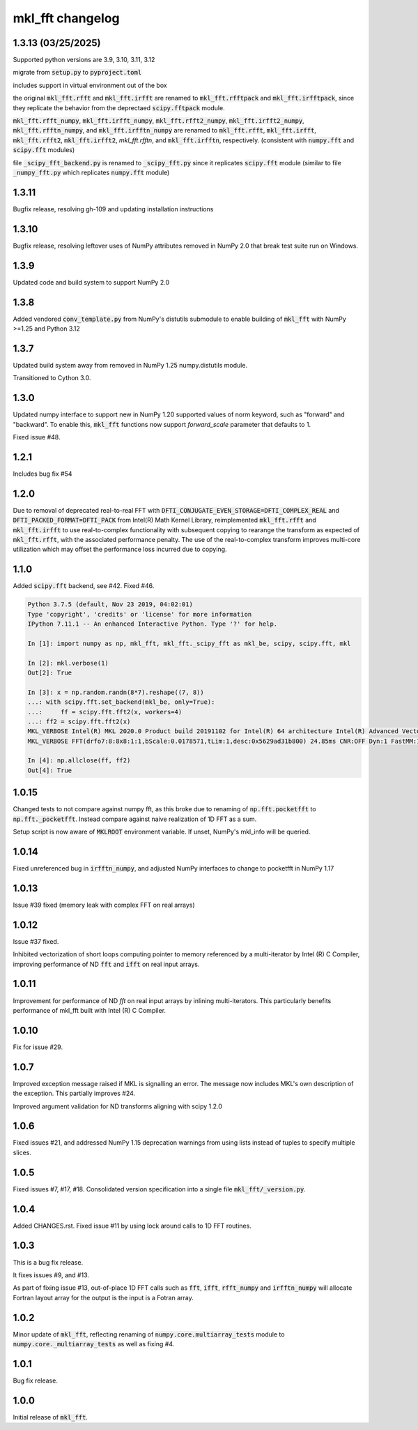 =================
mkl_fft changelog
=================

1.3.13 (03/25/2025)
===================

Supported python versions are 3.9, 3.10, 3.11, 3.12

migrate from :code:`setup.py` to :code:`pyproject.toml`

includes support in virtual environment out of the box

the original :code:`mkl_fft.rfft` and :code:`mkl_fft.irfft` are renamed to :code:`mkl_fft.rfftpack` and :code:`mkl_fft.irfftpack`,
since they replicate the behavior from the deprectaed :code:`scipy.fftpack` module.

:code:`mkl_fft.rfft_numpy`, :code:`mkl_fft.irfft_numpy`, :code:`mkl_fft.rfft2_numpy`, :code:`mkl_fft.irfft2_numpy`,
:code:`mkl_fft.rfftn_numpy`, and :code:`mkl_fft.irfftn_numpy` are renamed to :code:`mkl_fft.rfft`, :code:`mkl_fft.irfft`,
:code:`mkl_fft.rfft2`, :code:`mkl_fft.irfft2`, `mkl_fft.rfftn`, and :code:`mkl_fft.irfftn`, respectively.
(consistent with :code:`numpy.fft` and :code:`scipy.fft` modules)

file :code:`_scipy_fft_backend.py` is renamed to :code:`_scipy_fft.py` since it replicates :code:`scipy.fft` module
(similar to file :code:`_numpy_fft.py` which replicates :code:`numpy.fft` module)

1.3.11
======

Bugfix release, resolving gh-109 and updating installation instructions


1.3.10
======

Bugfix release, resolving leftover uses of NumPy attributes removed in NumPy 2.0 that break
test suite run on Windows.

1.3.9
=====

Updated code and build system to support NumPy 2.0

1.3.8
=====

Added vendored :code:`conv_template.py` from NumPy's distutils submodule to enable building of :code:`mkl_fft` with
NumPy >=1.25 and Python 3.12

1.3.7
=====

Updated build system away from removed in NumPy 1.25 numpy.distutils module.

Transitioned to Cython 3.0.


1.3.0
=====

Updated numpy interface to support new in NumPy 1.20 supported values of norm keyword, such as "forward" and "backward".
To enable this, :code:`mkl_fft` functions now support `forward_scale` parameter that defaults to 1.

Fixed issue #48.

1.2.1
=====

Includes bug fix #54

1.2.0
=====

Due to removal of deprecated real-to-real FFT with :code:`DFTI_CONJUGATE_EVEN_STORAGE=DFTI_COMPLEX_REAL` and
:code:`DFTI_PACKED_FORMAT=DFTI_PACK` from Intel(R) Math Kernel Library, reimplemented :code:`mkl_fft.rfft` and
:code:`mkl_fft.irfft` to use real-to-complex functionality with subsequent copying to rearange the transform as expected
of :code:`mkl_fft.rfft`, with the associated performance penalty. The use of the real-to-complex
transform improves multi-core utilization which may offset the performance loss incurred due to copying.


1.1.0
=====

Added :code:`scipy.fft` backend, see #42. Fixed #46.


.. code-block:: python

    Python 3.7.5 (default, Nov 23 2019, 04:02:01)
    Type 'copyright', 'credits' or 'license' for more information
    IPython 7.11.1 -- An enhanced Interactive Python. Type '?' for help.

    In [1]: import numpy as np, mkl_fft, mkl_fft._scipy_fft as mkl_be, scipy, scipy.fft, mkl

    In [2]: mkl.verbose(1)
    Out[2]: True

    In [3]: x = np.random.randn(8*7).reshape((7, 8))
    ...: with scipy.fft.set_backend(mkl_be, only=True):
    ...:     ff = scipy.fft.fft2(x, workers=4)
    ...: ff2 = scipy.fft.fft2(x)
    MKL_VERBOSE Intel(R) MKL 2020.0 Product build 20191102 for Intel(R) 64 architecture Intel(R) Advanced Vector Extensions 2 (Intel(R) AVX2) enabled processors, Lnx 2.40GHz intel_thread
    MKL_VERBOSE FFT(drfo7:8:8x8:1:1,bScale:0.0178571,tLim:1,desc:0x5629ad31b800) 24.85ms CNR:OFF Dyn:1 FastMM:1 TID:0  NThr:16,FFT:4

    In [4]: np.allclose(ff, ff2)
    Out[4]: True


1.0.15
======

Changed tests to not compare against numpy fft, as this broke due to renaming of :code:`np.fft.pocketfft` to
:code:`np.fft._pocketfft`. Instead compare against naive realization of 1D FFT as a sum.

Setup script is now aware of :code:`MKLROOT` environment variable. If unset, NumPy's mkl_info will be queried.


1.0.14
======

Fixed unreferenced bug in :code:`irfftn_numpy`, and adjusted NumPy interfaces to change to pocketfft in NumPy 1.17


1.0.13
======

Issue #39 fixed (memory leak with complex FFT on real arrays)


1.0.12
======
Issue #37 fixed.

Inhibited vectorization of short loops computing pointer to memory referenced by a multi-iterator by Intel (R) C Compiler,
improving performance of ND :code:`fft` and :code:`ifft` on real input arrays.


1.0.11
======
Improvement for performance of ND `fft` on real input arrays by inlining multi-iterators.
This particularly benefits performance of mkl_fft built with Intel (R) C Compiler.


1.0.10
======
Fix for issue #29.


1.0.7
=====
Improved exception message raised if MKL is signalling an error. The message now includes MKL's own description of the exception.
This partially improves #24.

Improved argument validation for ND transforms aligning with scipy 1.2.0

1.0.6
=====

Fixed issues #21, and addressed NumPy 1.15 deprecation warnings from using lists instead of tuples to specify multiple slices.

1.0.5
=====

Fixed issues #7, #17, #18.
Consolidated version specification into a single file :code:`mkl_fft/_version.py`.

1.0.4
=====

Added CHANGES.rst. Fixed issue #11 by using lock around calls to 1D FFT routines.

1.0.3
=====

This is a bug fix release.

It fixes issues #9, and #13.

As part of fixing issue #13, out-of-place 1D FFT calls such as :code:`fft`, :code:`ifft`, :code:`rfft_numpy`
and :code:`irfftn_numpy` will allocate Fortran layout array for the output is the input is a Fotran array.


1.0.2
=====

Minor update of :code:`mkl_fft`, reflecting renaming of :code:`numpy.core.multiarray_tests` module to
:code:`numpy.core._multiarray_tests` as well as fixing #4.


1.0.1
=====

Bug fix release.

1.0.0
=====

Initial release of :code:`mkl_fft`.
